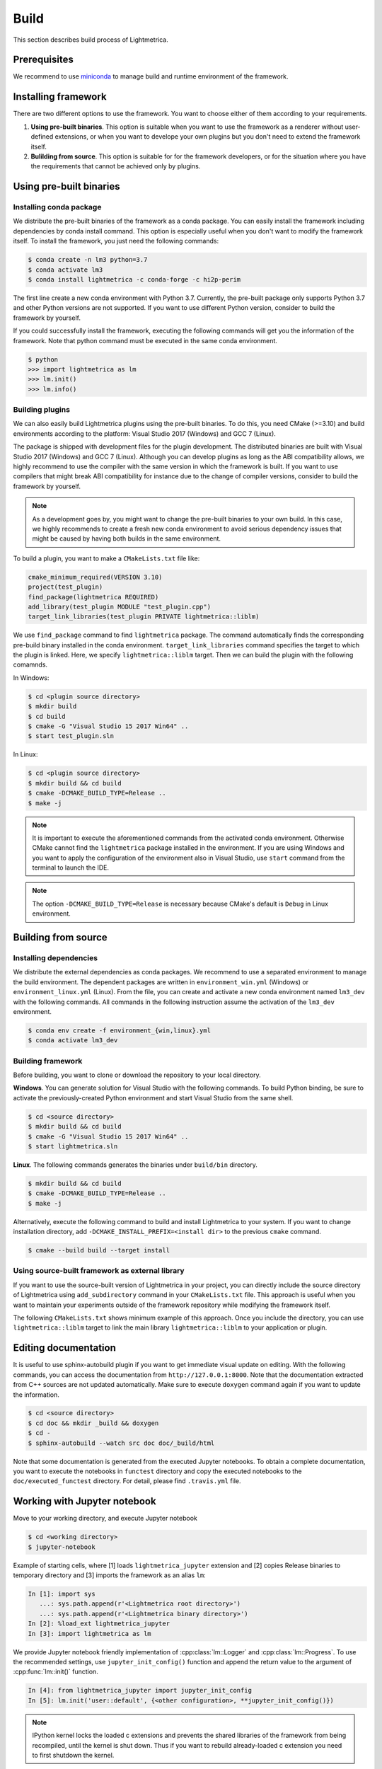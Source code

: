Build
############

This section describes build process of Lightmetrica.


Prerequisites
=============

We recommend to use miniconda_ to manage build and runtime environment of the framework.

.. _miniconda: https://docs.conda.io/en/latest/miniconda.html

.. ----------------------------------------------------------------------------

Installing framework
==========================

There are two different options to use the framework. You want to choose either of them according to your requirements.

1. **Using pre-built binaries**. This option is suitable when you want to use the framework as a renderer without user-defined extensions, or when you want to develope your own plugins but you don't need to extend the framework itself.

2. **Bulilding from source**. This option is suitable for for the framework developers, or for the situation where you have the requirements that cannot be achieved only by plugins.

.. ----------------------------------------------------------------------------

Using pre-built binaries
==========================

Installing conda package
--------------------------

We distribute the pre-built binaries of the framework as a conda package.
You can easily install the framework including dependencies by conda install command.
This option is especially useful when you don't want to modify the framework itself.
To install the framework, you just need the following commands:

.. code-block:: console

    $ conda create -n lm3 python=3.7
    $ conda activate lm3
    $ conda install lightmetrica -c conda-forge -c hi2p-perim

The first line create a new conda environment with Python 3.7.
Currently, the pre-built package only supports Python 3.7 and other Python versions are not supported.
If you want to use different Python version, consider to build the framework by yourself.

If you could successfully install the framework, executing the following commands will get you the information of the framework. Note that python command must be executed in the same conda environment.

.. code-block:: console

    $ python
    >>> import lightmetrica as lm
    >>> lm.init()
    >>> lm.info()

Building plugins
--------------------------

We can also easily build Lightmetrica plugins using the pre-built binaries. To do this, you need CMake (>=3.10) and build environments according to the platform: Visual Studio 2017 (Windows) and GCC 7 (Linux).

The package is shipped with development files for the plugin development. The distributed binaries are built with Visual Studio 2017 (Windows) and GCC 7 (Linux).
Although you can develop plugins as long as the ABI compatibility allows,
we highly recommend to use the compiler with the same version in which the framework is built.
If you want to use compilers that might break ABI compatibility for instance due to the change of compiler versions, consider to build the framework by yourself.

.. note::
    As a development goes by, you might want to change the pre-built binaries to your own build.
    In this case, we highly recommends to create a fresh new conda environment
    to avoid serious dependency issues that might be caused by having both builds in the same environment.

To build a plugin, you want to make a ``CMakeLists.txt`` file like:

.. code-block:: cmake

    cmake_minimum_required(VERSION 3.10)
    project(test_plugin)
    find_package(lightmetrica REQUIRED)
    add_library(test_plugin MODULE "test_plugin.cpp")
    target_link_libraries(test_plugin PRIVATE lightmetrica::liblm)

We use ``find_package`` command to find ``lightmetrica`` package.
The command automatically finds the corresponding pre-build binary installed in the conda environment. ``target_link_libraries`` command specifies the target to which the plugin is linked. Here, we specify ``lightmetrica::liblm`` target. Then we can build the plugin with the following comamnds.

In Windows:

.. code-block:: console

    $ cd <plugin source directory>
    $ mkdir build
    $ cd build
    $ cmake -G "Visual Studio 15 2017 Win64" ..
    $ start test_plugin.sln

In Linux:

.. code-block:: console

    $ cd <plugin source directory>
    $ mkdir build && cd build
    $ cmake -DCMAKE_BUILD_TYPE=Release ..
    $ make -j

.. note::
    It is important to execute the aforementioned commands from the activated conda environment.
    Otherwise CMake cannot find the ``lightmetrica`` package installed in the environment.
    If you are using Windows and you want to apply the configuration of the environment also in Visual Studio, use ``start`` command from the terminal to launch the IDE.

.. note::
    The option ``-DCMAKE_BUILD_TYPE=Release`` is necessary because
    CMake's default is ``Debug`` in Linux environment.

.. ----------------------------------------------------------------------------

.. _building_from_source:

Building from source
==========================

Installing dependencies
--------------------------

We distribute the external dependencies as conda packages.
We recommend to use a separated environment to manage the build environment.
The dependent packages are written in ``environment_win.yml`` (Windows) or ``environment_linux.yml`` (Linux).
From the file, you can create and activate a new conda environment named ``lm3_dev`` with the following commands. All commands in the following instruction assume the activation of the ``lm3_dev`` environment.

.. code-block:: console

    $ conda env create -f environment_{win,linux}.yml
    $ conda activate lm3_dev

Building framework
--------------------------

Before building, you want to clone or download the repository to your local directory.

**Windows**. You can generate solution for Visual Studio with the following commands.
To build Python binding, be sure to activate the previously-created Python environment and start Visual Studio from the same shell.

.. code-block:: console

    $ cd <source directory>
    $ mkdir build && cd build
    $ cmake -G "Visual Studio 15 2017 Win64" ..
    $ start lightmetrica.sln


**Linux**. The following commands generates the binaries under ``build/bin`` directory.

.. code-block:: console

    $ mkdir build && cd build
    $ cmake -DCMAKE_BUILD_TYPE=Release ..
    $ make -j

Alternatively, execute the following command to build and install Lightmetrica to your system. If you want to change installation directory, add ``-DCMAKE_INSTALL_PREFIX=<install dir>`` to the previous ``cmake`` command.

.. code-block:: console

   $ cmake --build build --target install

Using source-built framework as external library
----------------------------------------------------

If you want to use the source-built version of Lightmetrica in your project,
you can directly include the source directory of Lightmetrica using ``add_subdirectory`` command in your ``CMakeLists.txt`` file. This approach is useful when you want to maintain your experiments outside of the framework repository while modifying the framework itself.

The following ``CMakeLists.txt`` shows minimum example of this approach. 
Once you include the directory, you can use ``lightmetrica::liblm`` target to link the main library ``lightmetrica::liblm`` to your application or plugin.

.. code-block:: cmake
    :emphasize-lines: 3

    cmake_minimum_required(VERSION 3.10)
    project(your_renderer)
    add_subdirectory(lightmetrica)
    add_executable(your_renderer "your_renderer.cpp")
    target_link_libraries(your_renderer PRIVATE lightmetrica::liblm)



.. ----------------------------------------------------------------------------

Editing documentation
==========================

It is useful to use sphinx-autobuild plugin if you want to get immediate visual update on editing. 
With the following commands, you can access the documentation from ``http://127.0.0.1:8000``. Note that the documentation extracted from C++ sources are not updated automatically. Make sure to execute ``doxygen`` command again if you want to update the information.

.. code-block:: console

    $ cd <source directory>
    $ cd doc && mkdir _build && doxygen
    $ cd -
    $ sphinx-autobuild --watch src doc doc/_build/html

Note that some documentation is generated from the executed Jupyter notebooks.
To obtain a complete documentation, you want to execute the notebooks in ``functest`` directory
and copy the executed notebooks to the ``doc/executed_functest`` directory.
For detail, please find ``.travis.yml`` file.

.. ----------------------------------------------------------------------------

Working with Jupyter notebook
=============================

Move to your working directory, and execute Jupyter notebook

.. code-block:: console

    $ cd <working directory>
    $ jupyter-notebook

Example of starting cells, where [1] loads ``lightmetrica_jupyter`` extension
and [2] copies Release binaries to temporary directory
and [3] imports the framework as an alias ``lm``:

.. code-block:: ipython

    In [1]: import sys
       ...: sys.path.append(r'<Lightmetrica root directory>')
       ...: sys.path.append(r'<Lightmetrica binary directory>')
    In [2]: %load_ext lightmetrica_jupyter
    In [3]: import lightmetrica as lm

We provide Jupyter notebook friendly implementation of :cpp:class:`lm::Logger` and :cpp:class:`lm::Progress`.
To use the recommended settings, use ``jupyter_init_config()`` function and append the return value
to the argument of :cpp:func:`lm::init()` function.

.. code-block:: ipython

    In [4]: from lightmetrica_jupyter import jupyter_init_config
    In [5]: lm.init('user::default', {<other configuration>, **jupyter_init_config()})

.. note::

   IPython kernel locks the loaded c extensions
   and prevents the shared libraries of the framework from being recompiled,
   until the kernel is shut down.
   Thus if you want to rebuild already-loaded c extension you need to first shutdown the kernel.

.. ----------------------------------------------------------------------------

Working with Docker containers
==============================

We prepared Dockerfiles to setup linux environments for several use-cases.

``Dockerfile`` in the root directory of the framework setups the dependencies using the strategy described in :ref:`using_preinstalled_packages`,
and builds the framework, followed by the execution of the unit tests. The Dockerfile is also used in the automatic build with CI service.
The following commands build a docker image ``lm3``.

.. code-block:: console

    $ docker build -t lm3 .

``Dockerfile.jupyter`` is made for the development with Jupyter notebook
where the source directory of Lightmetrica is supposed to be mounted from the host. 
Our Dockerfile is based on Jupyter's `docker-stacks`_.
The following commands create an image ``lm3_jupyter`` and execute a notebook server as a container.
For convenience, we often mount workspace and scene directories in addition to the source directory.

.. _`docker-stacks`: https://github.com/jupyter/docker-stacks

.. code-block:: console

    $ docker build -t lm3_jupyter -f ./Dockerfile.jupyter .
    $ docker run \
        --cap-add=SYS_PTRACE --security-opt seccomp=unconfined \
        -it --rm -p 8888:8888 -h lm3_docker \
        -v ${PWD}:/lightmetrica-v3 \
        -v <workspace directory on host>:/work \
        -v <scene directory on host>:/scenes \
        lm3_jupyter start-notebook.sh \
            --NotebookApp.token='<access token for notebook>' \
            --ip=0.0.0.0 --no-browser

``Dockerfile.desktop`` is made for the development with Linux desktop environment, specifically from Windows host.
We used `docker-ubuntu-vnc-desktop`_ to setup LXDE desktop environment on Ubuntu, which utilizes `noVNC`_ for browser-based VNC connection.
After executing the commands, you can access the desktop via ``localhost:6080`` using a browser.

.. _`docker-ubuntu-vnc-desktop`: https://github.com/fcwu/docker-ubuntu-vnc-desktop
.. _`noVNC`: https://novnc.com

.. code-block:: console

    $ docker build -t lm3_desktop -f ./Dockerfile.desktop .
    $ docker run \
        --cap-add=SYS_PTRACE --security-opt seccomp=unconfined \
        --rm -p 6080:80 -p 5900:5900 -e RESOLUTION=1920x1080 \
        -v ${PWD}:/lightmetrica-v3 \
        -v <workspace directory on host>:/work \
        -v <scene directory on host>:/scenes \
        lm3_desktop

.. note::

   The arguments ``--cap-add=SYS_PTRACE --security-opt seccomp=unconfined`` are necessary
   to execute the applications with gdb in docker containers.